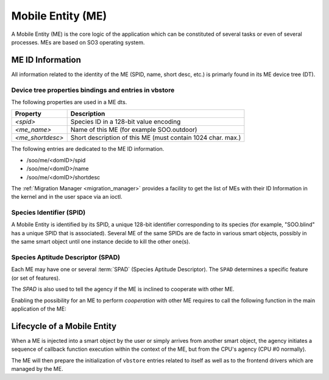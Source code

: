 .. _ME:

******************   
Mobile Entity (ME)
******************


A Mobile Entity (ME) is the core logic of the application which can be constituted of several tasks or 
even of several processes. MEs are based on SO3 operating system.

ME ID Information
=================

All information related to the identity of the ME (SPID, name, short desc, etc.) is primarly 
found in its ME device tree (DT).

Device tree properties bindings and entries in vbstore
------------------------------------------------------

The following properties are used in a ME dts.

+------------------+-------------------------------------------------------------+
| Property         | Description                                                 |
+==================+=============================================================+
| *<spid>*         | Species ID in a 128-bit value encoding                      |
+------------------+-------------------------------------------------------------+
| *<me_name>*      | Name of this ME (for example SOO.outdoor)                   |
+------------------+-------------------------------------------------------------+
| *<me_shortdesc>* | Short description of this ME (must contain 1024 char. max.) |
+------------------+-------------------------------------------------------------+

The following entries are dedicated to the ME ID information.

* /soo/me/<domID>/spid
* /soo/me/<domID>/name
* /soo/me/<domID>/shortdesc

The :ref:`Migration Manager <migration_manager>` provides a facility to get 
the list of MEs with their ID Information in the kernel and in the user space
via an ioctl.

Species Identifier (SPID)
-------------------------

A Mobile Entity is identified by its SPID, a unique 128-bit identifier corresponding to its species
(for example, "SOO.blind" has a unique SPID that is associated).
Several ME of the same SPIDs are de facto in various smart objects, possibly in the same smart object
until one instance decide to kill the other one(s).

Species Aptitude Descriptor (SPAD)
----------------------------------

Each ME may have one or several :term:`SPAD` (Species Aptitude Descriptor). The ``SPAD`` determines a specific
feature (or set of features).

The *SPAD* is also used to tell the agency if the ME is inclined to cooperate with other ME.

Enabling the possibility for an ME to perform *cooperation* with other ME requires to call
the following function in the main application of the ME:

.. c:function:: void spad_enable_cooperate(void)

   
Lifecycle of a Mobile Entity
============================

When a ME is injected into a smart object by the user or simply arrives from another smart object,
the agency initiates a sequence of callback function execution within the context of the ME, but
from the CPU's agency (CPU #0 normally).

The ME will then prepare the initialization of ``vbstore`` entries related to itself as well as to
the frontend drivers which are managed by the ME.


